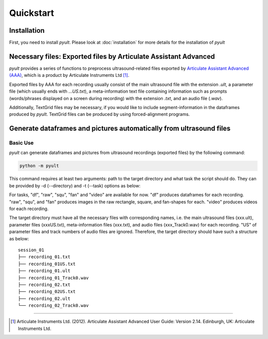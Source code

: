Quickstart
==========

Installation
------------

First, you need to install *pyult*. Please look at :doc:`installation` for more details for the installation of *pyult*


Necessary files: Exported files by Articulate Assistant Advanced
----------------------------------------------------------------

*pyult* provides a series of functions to preprocess ultrasound-related files exported by `Articulate Assistant Advanced (AAA) <http://www.articulateinstruments.com/aaa/>`_, which is a product by Articulate Instruments Ltd [1]_.

Exported files by AAA for each recording usually consist of the main ultrasound file with the extension *.ult*, a parameter file (which usually ends with *...US.txt*), a meta-information text file containing information such as prompts (words/phrases displayed on a screen during recording) with the extension *.txt*, and an audio file (*.wav*).

Additionally, TextGrid files may be necessary, if you would like to include segment-information in the dataframes produced by *pyult*. TextGrid files can be produced by using forced-alignment programs.


Generate dataframes and pictures automatically from ultrasound files
--------------------------------------------------------------------

Basic Use
^^^^^^^^^

*pyult* can generate dataframes and pictures from ultrasound recordings (exported files) by the following command:

.. code:: bash

    python -m pyult

This command requires at least two arguments: path to the target directory and what task the script should do. They can be provided by -d (--directory) and -t (--task) options as below:

.. code:: bash
    python -m pyult -d /foo/bar -t df

For tasks, "df", "raw", "squ", "fan" and "video" are available for now. "df" produces dataframes for each recording. "raw", "squ", and "fan" produces images in the raw rectangle, square, and fan-shapes for each. "video" produces videos for each recording.

The target directory must have all the necessary files with corresponding names, i.e. the main ultrasound files (xxx.ult), parameter files (xxxUS.txt), meta-information files (xxx.txt), and audio files (xxx_Track0.wav) for each recording. "US" of parameter files and track numbers of audio files are ignored. Therefore, the target directory should have such a structure as below:

::

    session_01
    ├── recording_01.txt
    ├── recording_01US.txt
    ├── recording_01.ult
    ├── recording_01_Track0.wav
    ├── recording_02.txt
    ├── recording_02US.txt
    ├── recording_02.ult
    └── recording_02_Track0.wav









----

.. [1] Articulate Instruments Ltd. (2012). Articulate Assistant Advanced User Guide: Version 2.14. Edinburgh, UK: Articulate Instruments Ltd.
